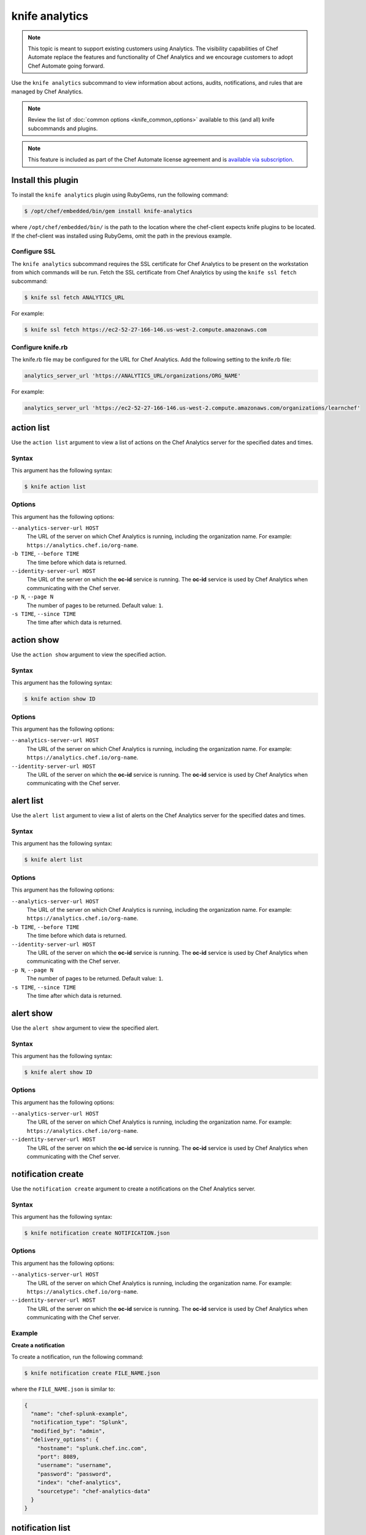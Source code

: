 

=====================================================
knife analytics
=====================================================

.. tag analytics_legacy

.. note:: This topic is meant to support existing customers using Analytics. The visibility capabilities of Chef Automate replace the features and functionality of Chef Analytics and we encourage customers to adopt Chef Automate going forward.

.. end_tag

.. tag plugin_knife_analytics_summary

Use the ``knife analytics`` subcommand to view information about actions, audits, notifications, and rules that are managed by Chef Analytics.

.. end_tag

.. note:: Review the list of :doc:`common options <knife_common_options>` available to this (and all) knife subcommands and plugins.

.. note:: .. tag chef_subscriptions

          This feature is included as part of the Chef Automate license agreement and is `available via subscription <https://www.chef.io/pricing/>`_.

          .. end_tag

Install this plugin
=====================================================
To install the ``knife analytics`` plugin using RubyGems, run the following command:

.. code-block:: bash

   $ /opt/chef/embedded/bin/gem install knife-analytics

where ``/opt/chef/embedded/bin/`` is the path to the location where the chef-client expects knife plugins to be located. If the chef-client was installed using RubyGems, omit the path in the previous example.

Configure SSL
-----------------------------------------------------
The ``knife analytics`` subcommand requires the SSL certificate for Chef Analytics to be present on the workstation from which commands will be run. Fetch the SSL certificate from Chef Analytics by using the ``knife ssl fetch`` subcommand:

.. code-block:: bash

   $ knife ssl fetch ANALYTICS_URL

For example:

.. code-block:: bash

   $ knife ssl fetch https://ec2-52-27-166-146.us-west-2.compute.amazonaws.com

Configure knife.rb
-----------------------------------------------------
The knife.rb file may be configured for the URL for Chef Analytics. Add the following setting to the knife.rb file:

.. code-block:: ruby

   analytics_server_url 'https://ANALYTICS_URL/organizations/ORG_NAME'

For example:

.. code-block:: ruby

   analytics_server_url 'https://ec2-52-27-166-146.us-west-2.compute.amazonaws.com/organizations/learnchef'

action list
=====================================================
.. tag plugin_knife_analytics_action_list

Use the ``action list`` argument to view a list of actions on the Chef Analytics server for the specified dates and times.

.. end_tag

Syntax
-----------------------------------------------------
.. tag plugin_knife_analytics_action_list_syntax

This argument has the following syntax:

.. code-block:: bash

   $ knife action list

.. end_tag

Options
-----------------------------------------------------
.. tag plugin_knife_analytics_action_list_options

This argument has the following options:

``--analytics-server-url HOST``
   The URL of the server on which Chef Analytics is running, including the organization name. For example: ``https://analytics.chef.io/org-name``.

``-b TIME``, ``--before TIME``
   The time before which data is returned.

``--identity-server-url HOST``
   The URL of the server on which the **oc-id** service is running. The **oc-id** service is used by Chef Analytics when communicating with the Chef server.

``-p N``, ``--page N``
   The number of pages to be returned. Default value: ``1``.

``-s TIME``, ``--since TIME``
   The time after which data is returned.

.. end_tag

action show
=====================================================
.. tag plugin_knife_analytics_action_show

Use the ``action show`` argument to view the specified action.

.. end_tag

Syntax
-----------------------------------------------------
.. tag plugin_knife_analytics_action_show_syntax

This argument has the following syntax:

.. code-block:: bash

   $ knife action show ID

.. end_tag

Options
-----------------------------------------------------
.. tag plugin_knife_analytics_action_show_options

This argument has the following options:

``--analytics-server-url HOST``
   The URL of the server on which Chef Analytics is running, including the organization name. For example: ``https://analytics.chef.io/org-name``.

``--identity-server-url HOST``
   The URL of the server on which the **oc-id** service is running. The **oc-id** service is used by Chef Analytics when communicating with the Chef server.

.. end_tag

alert list
=====================================================
.. tag plugin_knife_analytics_alert_list

Use the ``alert list`` argument to view a list of alerts on the Chef Analytics server for the specified dates and times.

.. end_tag

Syntax
-----------------------------------------------------
.. tag plugin_knife_analytics_alert_list_syntax

This argument has the following syntax:

.. code-block:: bash

   $ knife alert list

.. end_tag

Options
-----------------------------------------------------
.. tag plugin_knife_analytics_alert_list_options

This argument has the following options:

``--analytics-server-url HOST``
   The URL of the server on which Chef Analytics is running, including the organization name. For example: ``https://analytics.chef.io/org-name``.

``-b TIME``, ``--before TIME``
   The time before which data is returned.

``--identity-server-url HOST``
   The URL of the server on which the **oc-id** service is running. The **oc-id** service is used by Chef Analytics when communicating with the Chef server.

``-p N``, ``--page N``
   The number of pages to be returned. Default value: ``1``.

``-s TIME``, ``--since TIME``
   The time after which data is returned.

.. end_tag

alert show
=====================================================
.. tag plugin_knife_analytics_alert_show

Use the ``alert show`` argument to view the specified alert.

.. end_tag

Syntax
-----------------------------------------------------
.. tag plugin_knife_analytics_alert_show_syntax

This argument has the following syntax:

.. code-block:: bash

   $ knife alert show ID

.. end_tag

Options
-----------------------------------------------------
.. tag plugin_knife_analytics_alert_show_options

This argument has the following options:

``--analytics-server-url HOST``
   The URL of the server on which Chef Analytics is running, including the organization name. For example: ``https://analytics.chef.io/org-name``.

``--identity-server-url HOST``
   The URL of the server on which the **oc-id** service is running. The **oc-id** service is used by Chef Analytics when communicating with the Chef server.

.. end_tag

notification create
=====================================================
Use the ``notification create`` argument to create a notifications on the Chef Analytics server.

Syntax
-----------------------------------------------------
This argument has the following syntax:

.. code-block:: bash

   $ knife notification create NOTIFICATION.json

Options
-----------------------------------------------------
This argument has the following options:

``--analytics-server-url HOST``
   The URL of the server on which Chef Analytics is running, including the organization name. For example: ``https://analytics.chef.io/org-name``.

``--identity-server-url HOST``
   The URL of the server on which the **oc-id** service is running. The **oc-id** service is used by Chef Analytics when communicating with the Chef server.

Example
-----------------------------------------------------

**Create a notification**

To create a notification, run the following command:

.. code-block:: bash

   $ knife notification create FILE_NAME.json

where the ``FILE_NAME.json`` is similar to:

.. code-block:: javascript

   {
     "name": "chef-splunk-example",
     "notification_type": "Splunk",
     "modified_by": "admin",
     "delivery_options": {
       "hostname": "splunk.chef.inc.com",
       "port": 8089,
       "username": "username",
       "password": "password",
       "index": "chef-analytics",
       "sourcetype": "chef-analytics-data"
     }
   }

notification list
=====================================================
.. tag plugin_knife_analytics_notification_list

Use the ``notification list`` argument to view a list of notifications on the Chef Analytics server for the specified dates and times.

.. end_tag

Syntax
-----------------------------------------------------
.. tag plugin_knife_analytics_notification_list_syntax

This argument has the following syntax:

.. code-block:: bash

   $ knife notification list

.. end_tag

Options
-----------------------------------------------------
.. tag plugin_knife_analytics_notification_list_options

This argument has the following options:

``--analytics-server-url HOST``
   The URL of the server on which Chef Analytics is running, including the organization name. For example: ``https://analytics.chef.io/org-name``.

``-b TIME``, ``--before TIME``
   The time before which data is returned.

``--identity-server-url HOST``
   The URL of the server on which the **oc-id** service is running. The **oc-id** service is used by Chef Analytics when communicating with the Chef server.

``-p N``, ``--page N``
   The number of pages to be returned. Default value: ``1``.

``-s TIME``, ``--since TIME``
   The time after which data is returned.

.. end_tag

notification show
=====================================================
.. tag plugin_knife_analytics_notification_show

Use the ``notification show`` argument to view the specified notification.

.. end_tag

Syntax
-----------------------------------------------------
.. tag plugin_knife_analytics_notification_show_syntax

This argument has the following syntax:

.. code-block:: bash

   $ knife notification show ID

.. end_tag

Options
-----------------------------------------------------
.. tag plugin_knife_analytics_notification_show_options

This argument has the following options:

``--analytics-server-url HOST``
   The URL of the server on which Chef Analytics is running.

``--identity-server-url HOST``
   The URL of the server on which the **oc-id** service is running. The **oc-id** service is used by Chef Analytics when communicating with the Chef server.

.. end_tag

rule create
=====================================================
Use the ``rule create`` argument to create a rule on the Chef Analytics server.

Syntax
-----------------------------------------------------
This argument has the following syntax:

.. code-block:: bash

   $ knife rule create FILE_NAME.json

Options
-----------------------------------------------------
This argument has the following options:

``--analytics-server-url HOST``
   The URL of the server on which Chef Analytics is running.

``--identity-server-url HOST``
   The URL of the server on which the **oc-id** service is running. The **oc-id** service is used by Chef Analytics when communicating with the Chef server.

Example
-----------------------------------------------------

**Create a rule**

To create a rule, run the following command:

.. code-block:: bash

   $ knife rule create FILE_NAME.json

where the ``FILE_NAME.json`` is similar to:

.. code-block:: javascript

   {
     "name": "Rule name.",
     "modified_by": "user_name",
     "with": {
       "priority": 0
     },
     "active":true,
     "rule":"rules 'Rule group 1'\n
       rule on action\n  
       when\n    
         true\n  
       then\n    
         noop()\n  
       end\n
     end"
   }

**Create a Slack incoming webhooks notification**

.. tag analytics_webhook_example_slack

A webhook for Chef Analytics enables real-time event streams to be sent to arbitrary locations that support webhooks integrations. For example, channels in Slack may be configured to receive notifications from Chef Analytics by integrating with the incoming webhooks functionality in Slack.

#. Create an incoming webhook in Slack. Choose the channel that will receive the incoming notification:

   .. image:: ../../images/analytics_slack_incoming_webhooks.png

   and then click **Add Incoming Webhooks Integration**. Copy the URL that is generated by Slack. This will be needed by Chef Analytics.

#. Log into Chef Analytics and create a **Webhook** notification:

   .. image:: ../../images/analytics_slack_notification.png

#. Name the webhook---``slack``, for example---and then paste the URL that was provided by Slack:

   .. image:: ../../images/analytics_slack_http_configure.png

   Click **Save**.

#. Create a rule that uses this integration and test it. For example, configuring Chef Analytics to send a notification to Slack when a audit-mode run fails. First, create a simple rule to test the Slack integration. Configure a message to be sent to Slack for any action event that comes into Chef Analytics:

   .. code-block:: ruby

      rules 'org notifier'
        rule on action
        when
          true
        then
          notify('slack', '{
            "text": "test from the blog post"
          }')
        end
      end

   Slack expects a JSON document to be sent to the incoming webook integration from Chef Analytics. Chef Analytics supports multi-line notifications to be written. Use the ``'text'`` property in the rule to send the data as a JSON document.

#. Finally, create a rule that is more specific to the Chef Analytics data, such as assigning an emoji and a name for the notification:

   .. code-block:: ruby

      rules 'failed-audit'
        rule on run_control_group
        when
          status != 'success'
        then
          notify('slack', '{
            "username": "Audit Alarm",
            "icon_emoji": ":rotating_light:",
            "text": "{{message.name}} (cookbook {{message.cookbook_name}})\n
              had \'{{message.number_failed}}\' failed audit test(s)\n
              on node \'{{message.run.node_name}}\'\n
              in organization \'{{message.organization_name}}\'"
          }')
        end
      end

   This will generate a message similar to:

   .. image:: ../../images/analytics_slack_message.png

.. end_tag

rule list
=====================================================
.. tag plugin_knife_analytics_rule_list

Use the ``rule list`` argument to view a list of rules on the Chef Analytics server for the specified dates and times.

.. end_tag

Syntax
-----------------------------------------------------
.. tag plugin_knife_analytics_rule_list_syntax

This argument has the following syntax:

.. code-block:: bash

   $ knife rule list

.. end_tag

Options
-----------------------------------------------------
.. tag plugin_knife_analytics_rule_list_options

This argument has the following options:

``--analytics-server-url HOST``
   The URL of the server on which Chef Analytics is running.

``-b TIME``, ``--before TIME``
   The time before which data is returned.

``--identity-server-url HOST``
   The URL of the server on which the **oc-id** service is running. The **oc-id** service is used by Chef Analytics when communicating with the Chef server.

``-p N``, ``--page N``
   The number of pages to be returned. Default value: ``1``.

``-s TIME``, ``--since TIME``
   The time after which data is returned.

.. end_tag

rule show
=====================================================
.. tag plugin_knife_analytics_rule_show

Use the ``rule show`` argument to view the specified rule.

.. end_tag

Syntax
-----------------------------------------------------
.. tag plugin_knife_analytics_rule_show_syntax

This argument has the following syntax:

.. code-block:: bash

   $ knife rule show ID

.. end_tag

Options
-----------------------------------------------------
.. tag plugin_knife_analytics_rule_show_options

This argument has the following options:

``--analytics-server-url HOST``
   The URL of the server on which Chef Analytics is running.

``--identity-server-url HOST``
   The URL of the server on which the **oc-id** service is running. The **oc-id** service is used by Chef Analytics when communicating with the Chef server.

.. end_tag

